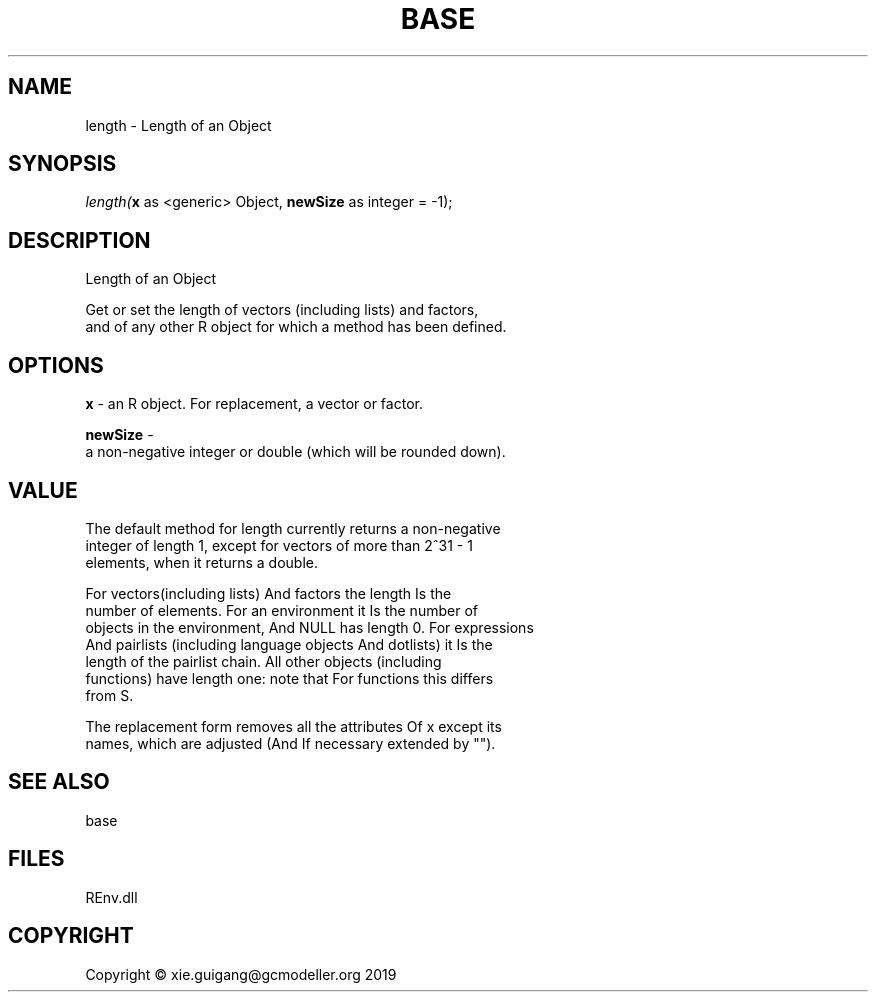 .\" man page create by R# package system.
.TH BASE 1 2020-12-26 "length" "length"
.SH NAME
length \- Length of an Object
.SH SYNOPSIS
\fIlength(\fBx\fR as <generic> Object, 
\fBnewSize\fR as integer = -1);\fR
.SH DESCRIPTION
.PP
Length of an Object
 
 Get or set the length of vectors (including lists) and factors, 
 and of any other R object for which a method has been defined.
.PP
.SH OPTIONS
.PP
\fBx\fB \fR\- an R object. For replacement, a vector or factor.
.PP
.PP
\fBnewSize\fB \fR\- 
 a non-negative integer or double (which will be rounded down).

.PP
.SH VALUE
.PP
The default method for length currently returns a non-negative 
 integer of length 1, except for vectors of more than 2^31 - 1 
 elements, when it returns a double.

 For vectors(including lists) And factors the length Is the 
 number of elements. For an environment it Is the number of 
 objects in the environment, And NULL has length 0. For expressions 
 And pairlists (including language objects And dotlists) it Is the 
 length of the pairlist chain. All other objects (including 
 functions) have length one: note that For functions this differs 
 from S.

 The replacement form removes all the attributes Of x except its 
 names, which are adjusted (And If necessary extended by "").
.PP
.SH SEE ALSO
base
.SH FILES
.PP
REnv.dll
.PP
.SH COPYRIGHT
Copyright © xie.guigang@gcmodeller.org 2019
